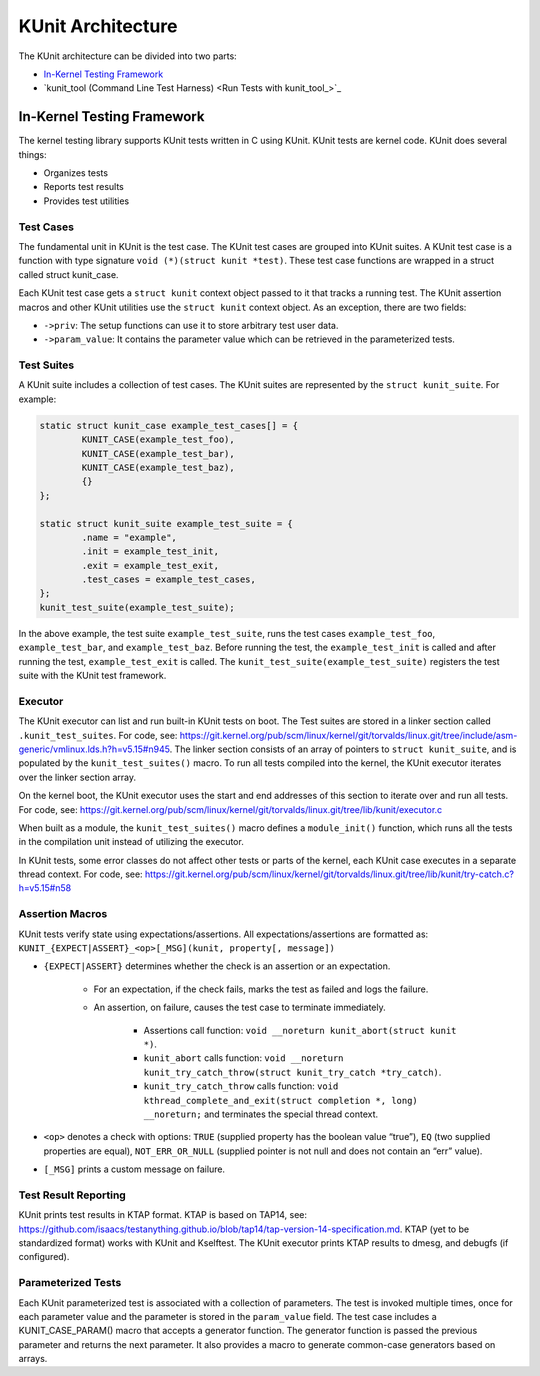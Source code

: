 .. SPDX-License-Identifier: GPL-2.0

==================
KUnit Architecture
==================

The KUnit architecture can be divided into two parts:

- `In-Kernel Testing Framework`_
- `kunit_tool (Command Line Test Harness) <Run Tests with kunit_tool_>`_

In-Kernel Testing Framework
===========================

The kernel testing library supports KUnit tests written in C using
KUnit. KUnit tests are kernel code. KUnit does several things:

- Organizes tests
- Reports test results
- Provides test utilities

Test Cases
----------

The fundamental unit in KUnit is the test case. The KUnit test cases are
grouped into KUnit suites. A KUnit test case is a function with type
signature ``void (*)(struct kunit *test)``.
These test case functions are wrapped in a struct called
struct kunit_case.

.. note:
	``generate_params`` is optional for non-parameterized tests.

Each KUnit test case gets a ``struct kunit`` context
object passed to it that tracks a running test. The KUnit assertion
macros and other KUnit utilities use the ``struct kunit`` context
object. As an exception, there are two fields:

- ``->priv``: The setup functions can use it to store arbitrary test
  user data.

- ``->param_value``: It contains the parameter value which can be
  retrieved in the parameterized tests.

Test Suites
-----------

A KUnit suite includes a collection of test cases. The KUnit suites
are represented by the ``struct kunit_suite``. For example:

.. code-block:: c

	static struct kunit_case example_test_cases[] = {
		KUNIT_CASE(example_test_foo),
		KUNIT_CASE(example_test_bar),
		KUNIT_CASE(example_test_baz),
		{}
	};

	static struct kunit_suite example_test_suite = {
		.name = "example",
		.init = example_test_init,
		.exit = example_test_exit,
		.test_cases = example_test_cases,
	};
	kunit_test_suite(example_test_suite);

In the above example, the test suite ``example_test_suite``, runs the
test cases ``example_test_foo``, ``example_test_bar``, and
``example_test_baz``. Before running the test, the ``example_test_init``
is called and after running the test, ``example_test_exit`` is called.
The ``kunit_test_suite(example_test_suite)`` registers the test suite
with the KUnit test framework.

Executor
--------

The KUnit executor can list and run built-in KUnit tests on boot.
The Test suites are stored in a linker section
called ``.kunit_test_suites``. For code, see:
https://git.kernel.org/pub/scm/linux/kernel/git/torvalds/linux.git/tree/include/asm-generic/vmlinux.lds.h?h=v5.15#n945.
The linker section consists of an array of pointers to
``struct kunit_suite``, and is populated by the ``kunit_test_suites()``
macro. To run all tests compiled into the kernel, the KUnit executor
iterates over the linker section array.

.. kernel-figure:: kunit_suitememorydiagram.svg
	:alt:	KUnit Suite Memory

	KUnit Suite Memory Diagram

On the kernel boot, the KUnit executor uses the start and end addresses
of this section to iterate over and run all tests. For code, see:
https://git.kernel.org/pub/scm/linux/kernel/git/torvalds/linux.git/tree/lib/kunit/executor.c

When built as a module, the ``kunit_test_suites()`` macro defines a
``module_init()`` function, which runs all the tests in the compilation
unit instead of utilizing the executor.

In KUnit tests, some error classes do not affect other tests
or parts of the kernel, each KUnit case executes in a separate thread
context. For code, see:
https://git.kernel.org/pub/scm/linux/kernel/git/torvalds/linux.git/tree/lib/kunit/try-catch.c?h=v5.15#n58

Assertion Macros
----------------

KUnit tests verify state using expectations/assertions.
All expectations/assertions are formatted as:
``KUNIT_{EXPECT|ASSERT}_<op>[_MSG](kunit, property[, message])``

- ``{EXPECT|ASSERT}`` determines whether the check is an assertion or an
  expectation.

	- For an expectation, if the check fails, marks the test as failed
	  and logs the failure.

	- An assertion, on failure, causes the test case to terminate
	  immediately.

		- Assertions call function:
		  ``void __noreturn kunit_abort(struct kunit *)``.

		- ``kunit_abort`` calls function:
		  ``void __noreturn kunit_try_catch_throw(struct kunit_try_catch *try_catch)``.

		- ``kunit_try_catch_throw`` calls function:
		  ``void kthread_complete_and_exit(struct completion *, long) __noreturn;``
		  and terminates the special thread context.

- ``<op>`` denotes a check with options: ``TRUE`` (supplied property
  has the boolean value “true”), ``EQ`` (two supplied properties are
  equal), ``NOT_ERR_OR_NULL`` (supplied pointer is not null and does not
  contain an “err” value).

- ``[_MSG]`` prints a custom message on failure.

Test Result Reporting
---------------------
KUnit prints test results in KTAP format. KTAP is based on TAP14, see:
https://github.com/isaacs/testanything.github.io/blob/tap14/tap-version-14-specification.md.
KTAP (yet to be standardized format) works with KUnit and Kselftest.
The KUnit executor prints KTAP results to dmesg, and debugfs
(if configured).

Parameterized Tests
-------------------

Each KUnit parameterized test is associated with a collection of
parameters. The test is invoked multiple times, once for each parameter
value and the parameter is stored in the ``param_value`` field.
The test case includes a KUNIT_CASE_PARAM() macro that accepts a
generator function.
The generator function is passed the previous parameter and returns the next
parameter. It also provides a macro to generate common-case generators based on
arrays.
